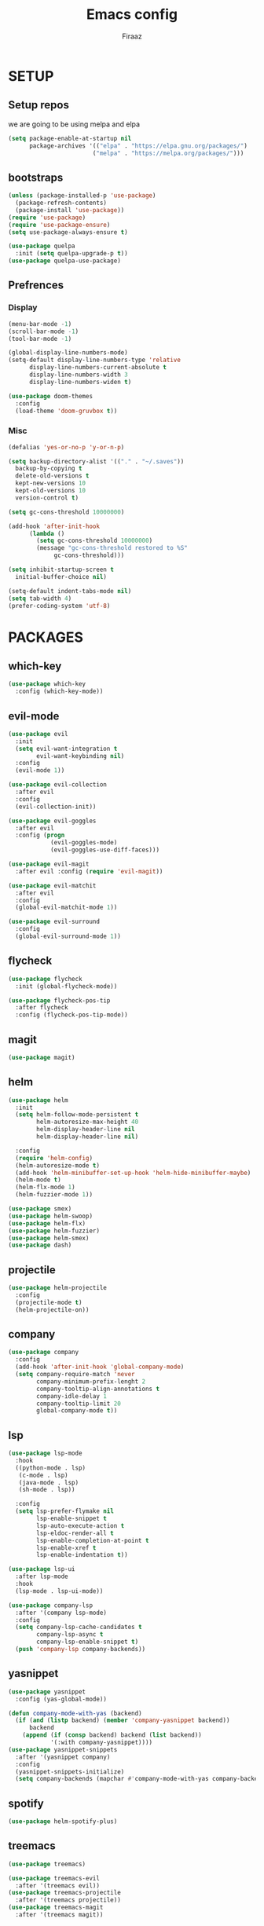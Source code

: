 #+TITLE: Emacs config
#+AUTHOR: Firaaz

#+OPTION: num:nil
#+PROPERTY: header-args :results silent

* SETUP
  
** Setup repos
  we are going to be using melpa and elpa
#+BEGIN_SRC emacs-lisp
  (setq package-enable-at-startup nil
        package-archives '(("elpa" . "https://elpa.gnu.org/packages/")
                          ("melpa" . "https://melpa.org/packages/")))
#+END_SRC

** bootstraps
#+NAME: use-package
#+BEGIN_SRC emacs-lisp
  (unless (package-installed-p 'use-package)
    (package-refresh-contents)
    (package-install 'use-package))
  (require 'use-package)
  (require 'use-package-ensure)
  (setq use-package-always-ensure t)

  (use-package quelpa
    :init (setq quelpa-upgrade-p t))
  (use-package quelpa-use-package) 
#+END_SRC

** Prefrences
*** Display
#+NAME: bar-disable
#+BEGIN_SRC emacs-lisp
  (menu-bar-mode -1)
  (scroll-bar-mode -1)
  (tool-bar-mode -1)
#+END_SRC

#+BEGIN_SRC emacs-lisp
  (global-display-line-numbers-mode)
  (setq-default display-line-numbers-type 'relative
		display-line-numbers-current-absolute t
		display-line-numbers-width 3
		display-line-numbers-widen t)
#+END_SRC
#+NAME: theme
#+BEGIN_SRC emacs-lisp 
  (use-package doom-themes
    :config
    (load-theme 'doom-gruvbox t))
#+END_SRC

*** Misc
#+NAME: y-or-no-p
#+BEGIN_SRC emacs-lisp
  (defalias 'yes-or-no-p 'y-or-n-p)
#+END_SRC

#+NAME: saves-location
#+BEGIN_SRC emacs-lisp
  (setq backup-directory-alist '(("." . "~/.saves"))
	backup-by-copying t
	delete-old-versions t
	kept-new-versions 10
	kept-old-versions 10
	version-control t)
#+END_SRC
#+NAME: gc
#+BEGIN_SRC emacs-lisp
  (setq gc-cons-threshold 10000000)

  (add-hook 'after-init-hook
	    (lambda ()
	      (setq gc-cons-threshold 10000000)
	      (message "gc-cons-threshold restored to %S"
		       gc-cons-threshold)))
#+END_SRC
#+NAME: startup
#+BEGIN_SRC emacs-lisp
  (setq inhibit-startup-screen t
	initial-buffer-choice nil)
#+END_SRC
#+BEGIN_SRC emacs-lisp
  (setq-default indent-tabs-mode nil)
  (setq tab-width 4)
  (prefer-coding-system 'utf-8)
#+END_SRC
* PACKAGES
** which-key
   #+NAME: which-key
   #+BEGIN_SRC emacs-lisp
     (use-package which-key
       :config (which-key-mode))
   #+END_SRC
** evil-mode
#+NAME: evil-mode
#+BEGIN_SRC emacs-lisp
  (use-package evil
    :init
    (setq evil-want-integration t
          evil-want-keybinding nil)
    :config
    (evil-mode 1))

  (use-package evil-collection
    :after evil
    :config
    (evil-collection-init))

  (use-package evil-goggles
    :after evil
    :config (progn
              (evil-goggles-mode)
              (evil-goggles-use-diff-faces)))

  (use-package evil-magit
    :after evil :config (require 'evil-magit))

  (use-package evil-matchit
    :after evil
    :config
    (global-evil-matchit-mode 1))

  (use-package evil-surround
    :config
    (global-evil-surround-mode 1))
#+END_SRC
** flycheck
#+begin_src emacs-lisp
  (use-package flycheck
    :init (global-flycheck-mode))

  (use-package flycheck-pos-tip
    :after flycheck
    :config (flycheck-pos-tip-mode))
#+end_src

** magit
#+NAME: magit
#+BEGIN_SRC emacs-lisp
  (use-package magit)
 #+END_SRC
** helm

#+NAME: helm
#+BEGIN_SRC emacs-lisp
  (use-package helm
    :init
    (setq helm-follow-mode-persistent t
          helm-autoresize-max-height 40
          helm-display-header-line nil
          helm-display-header-line nil)

    :config
    (require 'helm-config)
    (helm-autoresize-mode t)
    (add-hook 'helm-minibuffer-set-up-hook 'helm-hide-minibuffer-maybe)
    (helm-mode t)
    (helm-flx-mode 1)
    (helm-fuzzier-mode 1))

  (use-package smex)
  (use-package helm-swoop)
  (use-package helm-flx)
  (use-package helm-fuzzier)
  (use-package helm-smex)
  (use-package dash)
#+END_SRC

** projectile
   #+NAME: projectile
   #+BEGIN_SRC emacs-lisp
     (use-package helm-projectile
       :config
       (projectile-mode t)
       (helm-projectile-on))
     #+END_SRC
** company
#+NAME:Company-mode
#+BEGIN_SRC emacs-lisp
  (use-package company
    :config
    (add-hook 'after-init-hook 'global-company-mode)
    (setq company-require-match 'never
          company-minimum-prefix-lenght 2
          company-tooltip-align-annotations t
          company-idle-delay 1
          company-tooltip-limit 20
          global-company-mode t))
#+END_SRC
** lsp
#+NAME: lsp-mode
#+BEGIN_SRC emacs-lisp
  (use-package lsp-mode
    :hook
    ((python-mode . lsp)
     (c-mode . lsp)
     (java-mode . lsp)
     (sh-mode . lsp))

    :config
    (setq lsp-prefer-flymake nil
          lsp-enable-snippet t
          lsp-auto-execute-action t
          lsp-eldoc-render-all t
          lsp-enable-completion-at-point t
          lsp-enable-xref t
          lsp-enable-indentation t))

  (use-package lsp-ui
    :after lsp-mode
    :hook
    (lsp-mode . lsp-ui-mode))

  (use-package company-lsp
    :after '(company lsp-mode)
    :config
    (setq company-lsp-cache-candidates t
          company-lsp-async t
          company-lsp-enable-snippet t)
    (push 'company-lsp company-backends))

#+END_SRC
** yasnippet
#+NAME: yasnippet
#+BEGIN_SRC emacs-lisp
  (use-package yasnippet
    :config (yas-global-mode))

  (defun company-mode-with-yas (backend)
    (if (and (listp backend) (member 'company-yasnippet backend))
        backend
      (append (if (consp backend) backend (list backend))
              '(:with company-yasnippet))))
  (use-package yasnippet-snippets
    :after '(yasnippet company)
    :config
    (yasnippet-snippets-initialize)
    (setq company-backends (mapchar #'company-mode-with-yas company-backends)))
  
#+END_SRC
** spotify
#+BEGIN_SRC emacs-lisp
  (use-package helm-spotify-plus)
#+END_SRC
** treemacs
#+BEGIN_SRC emacs-lisp
  (use-package treemacs)

  (use-package treemacs-evil
    :after '(treemacs evil))
  (use-package treemacs-projectile
    :after '(treemacs projectile))
  (use-package treemacs-magit
    :after '(treemacs magit))
    
  (use-package all-the-icons)
#+END_SRC
** visual stuff
#+BEGIN_SRC emacs-lisp
  (use-package beacon
    :config (beacon-mode 1))

  (use-package rainbow-delimiters
    :hook 'prog-mode-hook)

  (use-package smartparens
    :hook
    ('prog-mode-hook #'smartparens-mode)
    ('lisp-mode-hook #'smartparens-strict-mode))
#+END_SRC
** language specifics
*** python
#+BEGIN_SRC emacs-lisp
  (use-package lsp-python-ms)
#+END_SRC
*** java
#+begin_src emacs-lisp 
  (use-package lsp-java)
#+end_src
*** javascript
#+begin_src emacs-lisp
  (use-package js2-mode
    :config
    (add-to-list 'auto-mode-alist '("\\.js\\'" . js2-mode)))
#+end_src
*** web-mode
#+begin_src emacs-lisp
  (use-package web-mode
    :config
    (add-to-list 'auto-mode-alist '("\\.html\\'" . web-mode))
    (add-to-list 'auto-mode-alist '("\\.css\\'" . web-mode)))
#+end_src
*** rust
#+begin_src emacs-lisp
  (use-package rustic)
#+end_src
* KEYBINDINGS
#+NAME: keybindings
#+BEGIN_SRC emacs-lisp
  (use-package general
    :config
    (general-define-key
     "M-x" 'helm-smex
     "M-c" 'helm-smex-major-mode-commands
     "C-x g" 'magit-status
     "M-p" 'projectile-command-map
     "C-x C-f" 'helm-find-files
     "C-;" 'helm-imenu))
#+END_SRC
